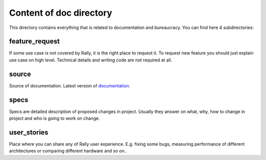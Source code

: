 ========================
Content of doc directory
========================

This directory contains everything that is related to documentation and
bureaucracy. You can find here 4 subdirectories:


feature_request
~~~~~~~~~~~~~~~

If some use case is not covered by Rally, it is the right place to request it.
To request new feature you should just explain use case on high level.
Technical details and writing code are not required at all.


source
~~~~~~

Source of documentation. Latest version of documentation_.

.. _documentation: http://rally.readthedocs.org/


specs
~~~~~~

Specs are detailed description of proposed changes in project.
Usually they answer on what, why, how to change in project and who is going to work on change.


user_stories
~~~~~~~~~~~~

Place where you can share any of Rally user experience. E.g. fixing some bugs,
measuring performance of different architectures or comparing different
hardware and so on..
